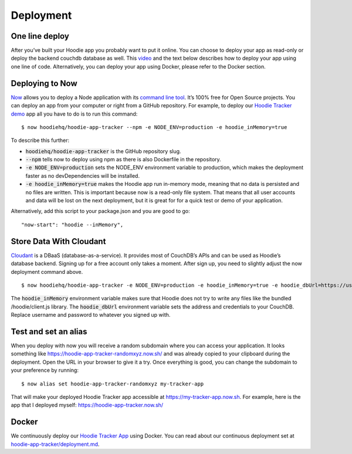 Deployment
==========

One line deploy
~~~~~~~~~~~~~~~

After you’ve built your Hoodie app you probably want to put it online. You can choose to deploy your app as read-only or deploy the backend couchdb database as well. This `video`_ and the text below describes how to deploy your app using one line of code. Alternatively, you can deploy your app using Docker, please refer to the Docker section. 

.. _video: https://youtu.be/29Uclxq_1Vw

Deploying to Now
~~~~~~~~~~~~~~~~
.. _command line tool: https://github.com/zeit/now-cli
.. _Hoodie Tracker demo: https://github.com/hoodiehq/hoodie-app-tracker 

`Now`_ allows you to deploy a Node application with its `command line tool`_. It’s 100% free for Open Source projects. You can deploy an app from your computer or right from a GitHub repository. For example, to deploy our `Hoodie Tracker demo`_ app all you have to do is to run this command:
::

$ now hoodiehq/hoodie-app-tracker --npm -e NODE_ENV=production -e hoodie_inMemory=true

To describe this further:

- :code:`hoodiehq/hoodie-app-tracker` is the GitHub repository slug.

- :code:`--npm` tells now to deploy using npm as there is also Dockerfile in the repository.

- :code:`-e NODE_ENV=production` sets the NODE_ENV environment variable to production, which makes the deployment faster as no devDependencies will be installed. 

- :code:`-e hoodie_inMemory=true` makes the Hoodie app run in-memory mode, meaning that no data is persisted and no files are written. This is important because now is a read-only file system. That means that all user accounts and data will be lost on the next deployment, but it is great for for a quick test or demo of your application.

Alternatively, add this script to your package.json and you are good to go:

::

      "now-start": "hoodie --inMemory",

.. _Now: https://zeit.co/now

Store Data With Cloudant
~~~~~~~~~~~~~~~~~~~~~~~~
.. _Cloudant: https://cloudant.com/_

`Cloudant`_ is a DBaaS (database-as-a-service). It provides most of CouchDB’s APIs and can be used as Hoodie’s database backend. Signing up for a free account only takes a moment. After sign up, you need to slightly adjust the now deployment command above.
::

$ now hoodiehq/hoodie-app-tracker -e NODE_ENV=production -e hoodie_inMemory=true -e hoodie_dbUrl=https://username:password@username.cloudant.com/

The :code:`hoodie_inMemory` environment variable makes sure that Hoodie does not try to write any files like the bundled /hoodie/client.js library. The :code:`hoodie_dbUrl` environment variable sets the address and credentials to your CouchDB. Replace username and password to whatever you signed up with.


Test and set an alias
~~~~~~~~~~~~~~~~~~~~~~

When you deploy with now you will receive a random subdomain where you can access your application. It looks something like https://hoodie-app-tracker-randomxyz.now.sh/ and was already copied to your clipboard during the deployment. Open the URL in your browser to give it a try. Once everything is good, you can change the subdomain to your preference by running:
::

$ now alias set hoodie-app-tracker-randomxyz my-tracker-app

That will make your deployed Hoodie Tracker app accessible at https://my-tracker-app.now.sh. For example, here is the app that I deployed myself: https://hoodie-app-tracker.now.sh/

Docker
~~~~~~

We continuously deploy our `Hoodie Tracker App`_ using Docker. You can read
about our continuous
deployment set at `hoodie-app-tracker/deployment.md`_.

.. _Hoodie Tracker App: https://github.com/hoodiehq/hoodie-app-tracker
.. _hoodie-app-tracker/deployment.md: https://github.com/hoodiehq/hoodie-app-tracker/blob/master/deployment.md

